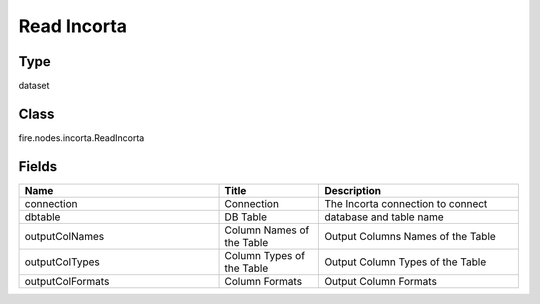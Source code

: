 Read Incorta
=========== 



Type
--------- 

dataset

Class
--------- 

fire.nodes.incorta.ReadIncorta

Fields
--------- 

.. list-table::
      :widths: 10 5 10
      :header-rows: 1

      * - Name
        - Title
        - Description
      * - connection
        - Connection
        - The Incorta connection to connect
      * - dbtable
        - DB Table
        - database and table name
      * - outputColNames
        - Column Names of the Table
        - Output Columns Names of the Table
      * - outputColTypes
        - Column Types of the Table
        - Output Column Types of the Table
      * - outputColFormats
        - Column Formats
        - Output Column Formats




